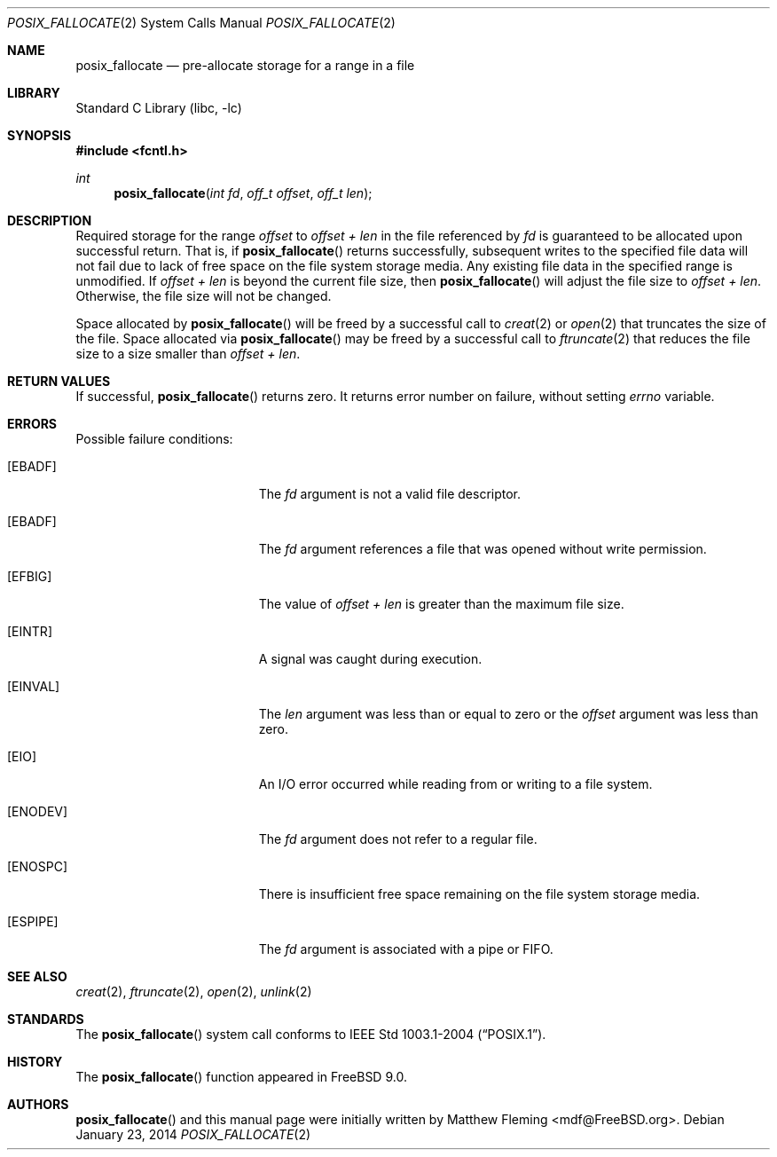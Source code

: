 .\" Copyright (c) 1980, 1991, 1993
.\"	The Regents of the University of California.  All rights reserved.
.\"
.\" Redistribution and use in source and binary forms, with or without
.\" modification, are permitted provided that the following conditions
.\" are met:
.\" 1. Redistributions of source code must retain the above copyright
.\"    notice, this list of conditions and the following disclaimer.
.\" 2. Redistributions in binary form must reproduce the above copyright
.\"    notice, this list of conditions and the following disclaimer in the
.\"    documentation and/or other materials provided with the distribution.
.\" 4. Neither the name of the University nor the names of its contributors
.\"    may be used to endorse or promote products derived from this software
.\"    without specific prior written permission.
.\"
.\" THIS SOFTWARE IS PROVIDED BY THE REGENTS AND CONTRIBUTORS ``AS IS'' AND
.\" ANY EXPRESS OR IMPLIED WARRANTIES, INCLUDING, BUT NOT LIMITED TO, THE
.\" IMPLIED WARRANTIES OF MERCHANTABILITY AND FITNESS FOR A PARTICULAR PURPOSE
.\" ARE DISCLAIMED.  IN NO EVENT SHALL THE REGENTS OR CONTRIBUTORS BE LIABLE
.\" FOR ANY DIRECT, INDIRECT, INCIDENTAL, SPECIAL, EXEMPLARY, OR CONSEQUENTIAL
.\" DAMAGES (INCLUDING, BUT NOT LIMITED TO, PROCUREMENT OF SUBSTITUTE GOODS
.\" OR SERVICES; LOSS OF USE, DATA, OR PROFITS; OR BUSINESS INTERRUPTION)
.\" HOWEVER CAUSED AND ON ANY THEORY OF LIABILITY, WHETHER IN CONTRACT, STRICT
.\" LIABILITY, OR TORT (INCLUDING NEGLIGENCE OR OTHERWISE) ARISING IN ANY WAY
.\" OUT OF THE USE OF THIS SOFTWARE, EVEN IF ADVISED OF THE POSSIBILITY OF
.\" SUCH DAMAGE.
.\"
.\"     @(#)open.2	8.2 (Berkeley) 11/16/93
.\" $FreeBSD$
.\"
.Dd January 23, 2014
.Dt POSIX_FALLOCATE 2
.Os
.Sh NAME
.Nm posix_fallocate
.Nd pre-allocate storage for a range in a file
.Sh LIBRARY
.Lb libc
.Sh SYNOPSIS
.In fcntl.h
.Ft int
.Fn posix_fallocate "int fd" "off_t offset" "off_t len"
.Sh DESCRIPTION
Required storage for the range
.Fa offset
to
.Fa offset +
.Fa len
in the file referenced by
.Fa fd
is guaranteed to be allocated upon successful return.
That is, if
.Fn posix_fallocate
returns successfully, subsequent writes to the specified file data
will not fail due to lack of free space on the file system storage
media.
Any existing file data in the specified range is unmodified.
If
.Fa offset +
.Fa len
is beyond the current file size, then
.Fn posix_fallocate
will adjust the file size to
.Fa offset +
.Fa len .
Otherwise, the file size will not be changed.
.Pp
Space allocated by
.Fn posix_fallocate
will be freed by a successful call to
.Xr creat 2
or
.Xr open 2
that truncates the size of the file.
Space allocated via
.Fn posix_fallocate
may be freed by a successful call to
.Xr ftruncate 2
that reduces the file size to a size smaller than
.Fa offset +
.Fa len .
.Sh RETURN VALUES
If successful,
.Fn posix_fallocate
returns zero.
It returns error number on failure, without setting
.Va errno
variable.
.Sh ERRORS
Possible failure conditions:
.Bl -tag -width Er
.It Bq Er EBADF
The
.Fa fd
argument is not a valid file descriptor.
.It Bq Er EBADF
The
.Fa fd
argument references a file that was opened without write permission.
.It Bq Er EFBIG
The value of
.Fa offset +
.Fa len
is greater than the maximum file size.
.It Bq Er EINTR
A signal was caught during execution.
.It Bq Er EINVAL
The
.Fa len
argument was less than or equal to zero or the
.Fa offset
argument was less than zero.
.It Bq Er EIO
An I/O error occurred while reading from or writing to a file system.
.It Bq Er ENODEV
The
.Fa fd
argument does not refer to a regular file.
.It Bq Er ENOSPC
There is insufficient free space remaining on the file system storage
media.
.It Bq Er ESPIPE
The
.Fa fd
argument is associated with a pipe or FIFO.
.El
.Sh SEE ALSO
.Xr creat 2 ,
.Xr ftruncate 2 ,
.Xr open 2 ,
.Xr unlink 2
.Sh STANDARDS
The
.Fn posix_fallocate
system call conforms to
.St -p1003.1-2004 .
.Sh HISTORY
The
.Fn posix_fallocate
function appeared in
.Fx 9.0 .
.Sh AUTHORS
.Fn posix_fallocate
and this manual page were initially written by
.An Matthew Fleming Aq mdf@FreeBSD.org .
